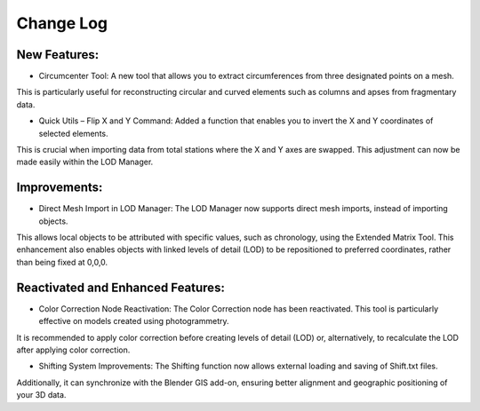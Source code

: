 Change Log
==========

.. _NewFeatures:

New Features:
-------------

- Circumcenter Tool: A new tool that allows you to extract circumferences from three designated points on a mesh. 
This is particularly useful for reconstructing circular and curved elements such as columns and apses from fragmentary data.

- Quick Utils – Flip X and Y Command: Added a function that enables you to invert the X and Y coordinates of selected elements. 
This is crucial when importing data from total stations where the X and Y axes are swapped. 
This adjustment can now be made easily within the LOD Manager.


Improvements:
-------------

- Direct Mesh Import in LOD Manager: The LOD Manager now supports direct mesh imports, instead of importing objects. 
This allows local objects to be attributed with specific values, such as chronology, using the Extended Matrix Tool. 
This enhancement also enables objects with linked levels of detail (LOD) to be repositioned to preferred coordinates, rather than being fixed at 0,0,0.


Reactivated and Enhanced Features:
----------------------------------

- Color Correction Node Reactivation: The Color Correction node has been reactivated. This tool is particularly effective on models created using photogrammetry. 
It is recommended to apply color correction before creating levels of detail (LOD) or, alternatively, to recalculate the LOD after applying color correction.

- Shifting System Improvements: The Shifting function now allows external loading and saving of Shift.txt files. 
Additionally, it can synchronize with the Blender GIS add-on, ensuring better alignment and geographic positioning of your 3D data.